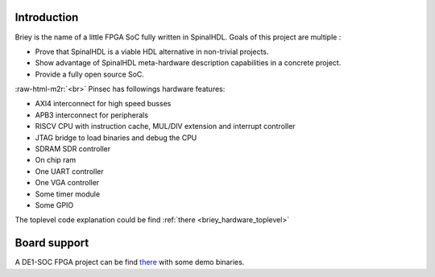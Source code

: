 .. role:: raw-html-m2r(raw)
   :format: html

.. _briey_introduction:

Introduction
------------

Briey is the name of a little FPGA SoC fully written in SpinalHDL. Goals of this project are multiple :


* Prove that SpinalHDL is a viable HDL alternative in non-trivial projects.
* Show advantage of SpinalHDL meta-hardware description capabilities in a concrete project.
* Provide a fully open source SoC.

:raw-html-m2r:`<br>`
Pinsec has followings hardware features:


* AXI4 interconnect for high speed busses
* APB3 interconnect for peripherals
* RISCV CPU with instruction cache, MUL/DIV extension and interrupt controller
* JTAG bridge to load binaries and debug the CPU
* SDRAM SDR controller
* On chip ram
* One UART controller
* One VGA controller
* Some timer module
* Some GPIO

The toplevel code explanation could be find :ref:`there <briey_hardware_toplevel>`

Board support
-------------

A DE1-SOC FPGA project can be find `there <https://drive.google.com/folderview?id=0B-CqLXDTaMbKOGhIU0JGdHVVSk0&usp=sharing>`_ with some demo binaries.
